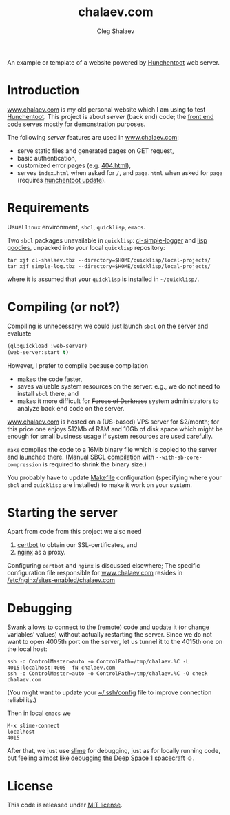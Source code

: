 #+TITLE: chalaev.com
#+AUTHOR: Oleg Shalaev
#+EMAIL:  oleg@chalaev.com

An example or template of a website powered by [[https://edicl.github.io/hunchentoot][Hunchentoot]] web server.

* Introduction
[[http://chalaev.com][www.chalaev.com]] is my old personal website which I am using to test [[https://edicl.github.io/hunchentoot][Hunchentoot]].
This project is about /server/ (back end) code; the [[file:srv/www/chalaev.com][front end code]] serves mostly for demonstration purposes.

The following /server/ features are used in [[http://chalaev.com][www.chalaev.com]]:
- serve static files and generated pages on GET request,
- basic authentication,
- customized error pages (e.g. [[file:srv/www/chalaev.com/errors/404.html][404.html]]),
- serves =index.html= when asked for =/=, and =page.html= when asked for =page= (requires [[file:hunchentoot/hunchentoot.org][hunchentoot update]]).

* Requirements
Usual =linux= environment, =sbcl=, =quicklisp=, =emacs=.

Two =sbcl= packages unavailable in =quicklisp=: [[https://github.com/chalaev/cl-simple-logger/blob/master/packaged/simple-log.tbz][cl-simple-logger]] and [[https://github.com/chalaev/lisp-goodies/raw/master/packaged/cl-shalaev.tbz][lisp goodies]], unpacked into your local =quicklisp= repository:
#+BEGIN_SRC shell
tar xjf cl-shalaev.tbz --directory=$HOME/quicklisp/local-projects/
tar xjf simple-log.tbz --directory=$HOME/quicklisp/local-projects/
#+END_SRC
where it is assumed that your =quicklisp= is installed in =~/quicklisp/=.

* Compiling (or not?)
Compiling is unnecessary: we could just launch =sbcl= on the server and evaluate
#+BEGIN_SRC lisp
(ql:quickload :web-server)
(web-server:start t)
#+END_SRC

However, I prefer to compile because compilation
- makes the code faster,
- saves valuable system resources on the server: e.g., we do not need to install =sbcl= there, and
- makes it more difficult for +Forces of Darkness+ system administrators to analyze back end code on the server.

[[http://chalaev.com][www.chalaev.com]] is hosted on a (US-based) VPS server for $2/month;
for this price one enjoys 512Mb of RAM and 10Gb of disk space
which might be enough for small business usage if system resources are used carefully.

=make= compiles the code to a 16Mb binary file which is copied to the server and launched there.
([[https://github.com/chalaev/cl-simple-logger][Manual SBCL compilation]] with =--with-sb-core-compression= is required to shrink the binary size.)

You probably have to update [[file:Makefile][Makefile]] configuration
(specifying where your =sbcl= and =quicklisp= are installed)
to make it work on your system.

* Starting the server
Apart from code from this project we also need
1. [[https://duckduckgo.com/?t=ffsb&q=certbot&ia=web][certbot]] to obtain our SSL-certificates, and 
2. [[https://nginx.org/en/][nginx]] as a proxy.

Configuring =certbot= and =nginx= is discussed elsewhere;
The specific configuration file responsible for [[http://chalaev.com][www.chalaev.com]] 
resides in [[file:generated/chalaev-com.nginx][/etc/nginx/sites-enabled/chalaev.com]]

* Debugging
[[https://quickref.common-lisp.net/swank.html][Swank]] allows to connect to the (remote) code and update it (or change variables' values) without actually restarting the server.
Since we do not want to open 4005th port on the server, let us tunnel it to the 4015th one on the local host:
#+BEGIN_SRC shell
ssh -o ControlMaster=auto -o ControlPath=/tmp/chalaev.%C -L 4015:localhost:4005 -fN chalaev.com
ssh -o ControlMaster=auto -o ControlPath=/tmp/chalaev.%C -O check chalaev.com
#+END_SRC
(You might want to update your [[https://github.com/chalaev/cloud/blob/master/cloud.org][~/.ssh/config]] file to improve connection reliability.)

Then in local =emacs= we
#+BEGIN_SRC shell
M-x slime-connect
localhost
4015
#+END_SRC
After that, we just use [[https://common-lisp.net/project/slime/][slime]] for debugging, just as for locally running code,
but feeling almost like [[https://lispcookbook.github.io/cl-cookbook/debugging.html][debugging the Deep Space 1 spacecraft]] ☺.

* License
This code is released under [[https://mit-license.org/][MIT license]].
